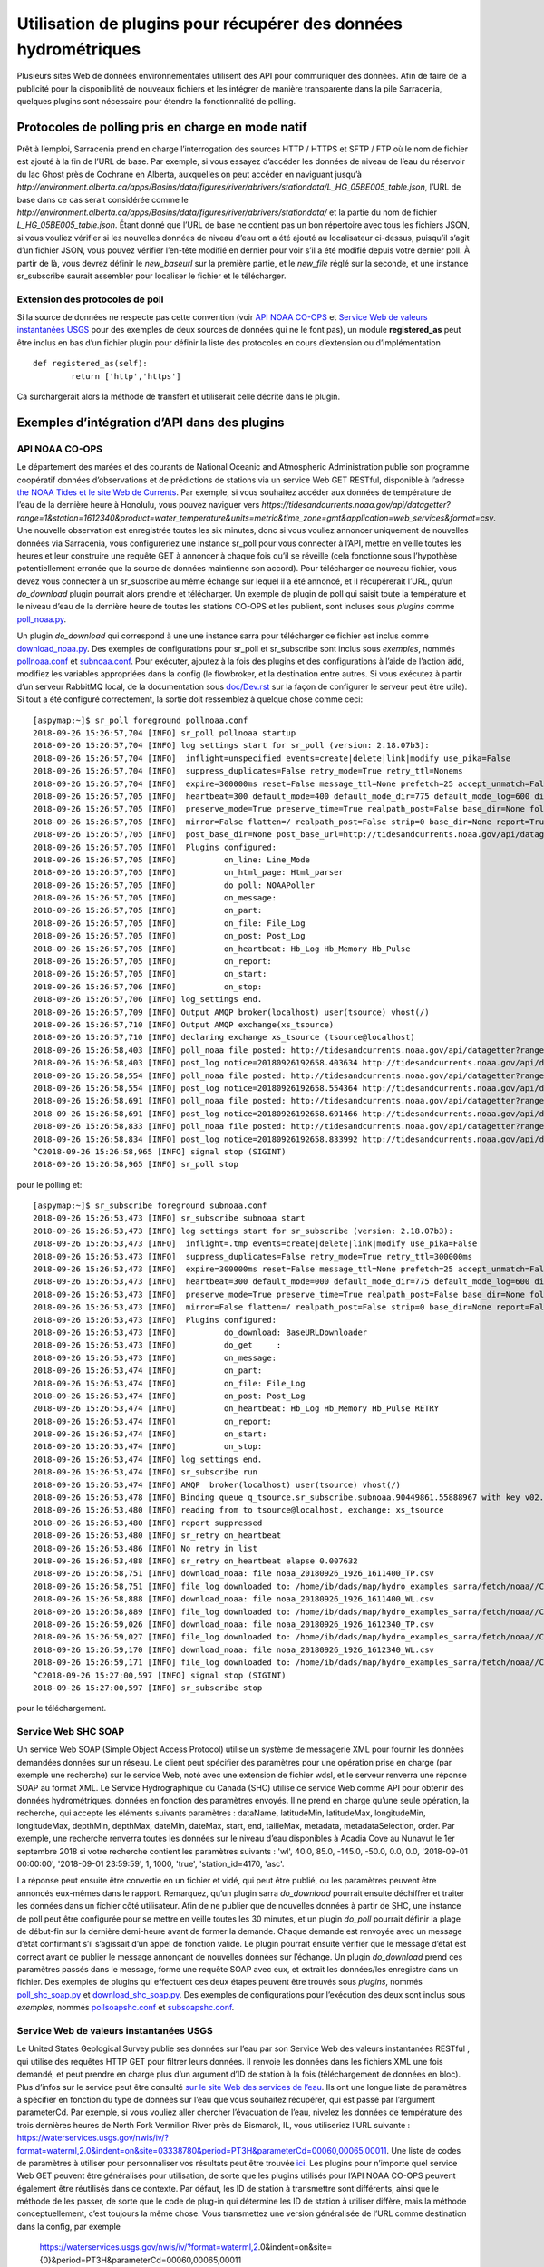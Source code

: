 ================================================================
Utilisation de plugins pour récupérer des données hydrométriques
================================================================

Plusieurs sites Web de données environnementales utilisent des API pour communiquer des données. Afin de faire de la publicité pour la
disponibilité de nouveaux fichiers et les intégrer de manière transparente dans la pile Sarracenia, quelques plugins sont
nécessaire pour étendre la fonctionnalité de polling.


Protocoles de polling pris en charge en mode natif
--------------------------------------------------

Prêt à l’emploi, Sarracenia prend en charge l’interrogation des sources HTTP / HTTPS et SFTP / FTP où le nom de fichier
est ajouté à la fin de l’URL de base. Par exemple, si vous essayez d’accéder les données de niveau de l’eau
du réservoir du lac Ghost près de Cochrane en Alberta, auxquelles on peut accéder en naviguant jusqu’à
`http://environment.alberta.ca/apps/Basins/data/figures/river/abrivers/stationdata/L_HG_05BE005_table.json`,
l’URL de base dans ce cas serait considérée comme le
`http://environment.alberta.ca/apps/Basins/data/figures/river/abrivers/stationdata/`
et la partie du nom de fichier `L_HG_05BE005_table.json`. Étant donné que l’URL de base ne
contient pas un bon répertoire avec tous les fichiers JSON, si vous vouliez vérifier si les nouvelles
données de niveau d’eau ont a été ajouté au localisateur ci-dessus, puisqu’il s’agit d’un fichier
JSON, vous pouvez vérifier l’en-tête modifié en dernier pour
voir s’il a été modifié depuis votre dernier poll. À partir de là, vous devrez définir le *new_baseurl* sur la
première partie, et le *new_file* réglé sur la seconde, et une instance sr_subscribe saurait assembler
pour localiser le fichier et le télécharger.

Extension des protocoles de poll
~~~~~~~~~~~~~~~~~~~~~~~~~~~~~~~~

Si la source de données ne respecte pas cette convention (voir `API NOAA CO-OPS`_ et `Service Web de valeurs instantanées USGS`_
pour des exemples de deux sources de données qui ne le font pas), un module **registered_as**
peut être inclus en bas d’un fichier plugin pour définir la liste des protocoles en cours
d’extension ou d’implémentation ::

	def registered_as(self):
		return ['http','https']

Ca surchargerait alors la méthode de transfert et utiliserait celle décrite dans le plugin.

Exemples d’intégration d’API dans des plugins
---------------------------------------------

API NOAA CO-OPS
~~~~~~~~~~~~~~~

Le département des marées et des courants de National Oceanic and Atmospheric Administration publie son
programme coopératif données d’observations et de prédictions de stations via un service Web GET RESTful,
disponible à l’adresse `the NOAA Tides et le site Web de Currents <https://tidesandcurrents.noaa.gov/api/>`_.
Par exemple, si vous souhaitez accéder aux données de température de l’eau de la dernière heure à Honolulu,
vous pouvez naviguer vers `https://tidesandcurrents.noaa.gov/api/datagetter?range=1&station=1612340&product=water_temperature&units=metric&time_zone=gmt&application=web_services&format=csv`.
Une nouvelle observation est enregistrée toutes les six minutes, donc si vous vouliez annoncer uniquement de nouvelles données via
Sarracenia, vous configureriez une instance sr_poll pour vous connecter à l’API, mettre en veille toutes les heures et leur construire
une requête GET à annoncer à chaque fois qu’il se réveille (cela fonctionne sous l’hypothèse potentiellement erronée
que la source de données maintienne son accord). Pour télécharger ce nouveau fichier, vous devez vous connecter
à un sr_subscribe au même échange sur lequel il a été annoncé, et il récupérerait l’URL, qu’un *do_download*
plugin pourrait alors prendre et télécharger. Un exemple de plugin de poll qui saisit toute la température et le niveau d’eau
de la dernière heure de toutes les stations CO-OPS et les publient, sont incluses sous *plugins* comme
`poll_noaa.py <https://github.com/MetPX/sarracenia/blob/master/sarra/plugins/poll_noaa.py>`_.

Un plugin *do_download* qui correspond à une une instance sarra pour télécharger ce fichier est inclus
comme `download_noaa.py <https://github.com/MetPX/sarracenia/blob/master/sarra/plugins/download_noaa.py>`_.
Des exemples de configurations pour sr_poll et sr_subscribe sont inclus sous
*exemples*, nommés `pollnoaa.conf <https://github.com/MetPX/sarracenia/blob/master/sarra/examples/poll/pollnoaa.conf>`_
et `subnoaa.conf <https://github.com/MetPX/sarracenia/blob/master/sarra/examples/subscribe/subnoaa.conf>`_.
Pour exécuter, ajoutez à la fois des plugins et des configurations à l’aide de l’action :code:`add`, modifiez les
variables appropriées dans la config (le flowbroker, et la destination entre autres. Si vous exécutez à partir
d’un serveur RabbitMQ local, de la documentation sous `doc/Dev.rst <https://github.com/MetPX/sarracenia/blob/master/doc/Dev.rst>`_
sur la façon de configurer le serveur peut être utile). Si tout a été configuré correctement, la sortie doit
ressemblez à quelque chose comme ceci::

	[aspymap:~]$ sr_poll foreground pollnoaa.conf 
	2018-09-26 15:26:57,704 [INFO] sr_poll pollnoaa startup
	2018-09-26 15:26:57,704 [INFO] log settings start for sr_poll (version: 2.18.07b3):
	2018-09-26 15:26:57,704 [INFO]  inflight=unspecified events=create|delete|link|modify use_pika=False
	2018-09-26 15:26:57,704 [INFO]  suppress_duplicates=False retry_mode=True retry_ttl=Nonems
	2018-09-26 15:26:57,704 [INFO]  expire=300000ms reset=False message_ttl=None prefetch=25 accept_unmatch=False delete=False
	2018-09-26 15:26:57,705 [INFO]  heartbeat=300 default_mode=400 default_mode_dir=775 default_mode_log=600 discard=False durable=True
	2018-09-26 15:26:57,705 [INFO]  preserve_mode=True preserve_time=True realpath_post=False base_dir=None follow_symlinks=False
	2018-09-26 15:26:57,705 [INFO]  mirror=False flatten=/ realpath_post=False strip=0 base_dir=None report=True
	2018-09-26 15:26:57,705 [INFO]  post_base_dir=None post_base_url=http://tidesandcurrents.noaa.gov/api/datagetter?range=1&station={0:}&product={1:}&units=metric&time_zone=gmt&application=web_services&format=csv/ sum=z,d blocksize=209715200 
	2018-09-26 15:26:57,705 [INFO]  Plugins configured:
	2018-09-26 15:26:57,705 [INFO]          on_line: Line_Mode 
	2018-09-26 15:26:57,705 [INFO]          on_html_page: Html_parser 
	2018-09-26 15:26:57,705 [INFO]          do_poll: NOAAPoller 
	2018-09-26 15:26:57,705 [INFO]          on_message: 
	2018-09-26 15:26:57,705 [INFO]          on_part: 
	2018-09-26 15:26:57,705 [INFO]          on_file: File_Log 
	2018-09-26 15:26:57,705 [INFO]          on_post: Post_Log 
	2018-09-26 15:26:57,705 [INFO]          on_heartbeat: Hb_Log Hb_Memory Hb_Pulse 
	2018-09-26 15:26:57,705 [INFO]          on_report: 
	2018-09-26 15:26:57,705 [INFO]          on_start: 
	2018-09-26 15:26:57,706 [INFO]          on_stop: 
	2018-09-26 15:26:57,706 [INFO] log_settings end.
	2018-09-26 15:26:57,709 [INFO] Output AMQP broker(localhost) user(tsource) vhost(/)
	2018-09-26 15:26:57,710 [INFO] Output AMQP exchange(xs_tsource)
	2018-09-26 15:26:57,710 [INFO] declaring exchange xs_tsource (tsource@localhost)
	2018-09-26 15:26:58,403 [INFO] poll_noaa file posted: http://tidesandcurrents.noaa.gov/api/datagetter?range=1&station=1611400&product=water_temperature&units=metric&time_zone=gmt&application=web_services&format=csv
	2018-09-26 15:26:58,403 [INFO] post_log notice=20180926192658.403634 http://tidesandcurrents.noaa.gov/api/datagetter?range=1&station=1611400&product=water_temperature&units=metric&time_zone=gmt&application=web_services&format=csv CO-OPS__1611400__wt.csv headers={'source': 'noaa', 'to_clusters': 'ALL', 'sum': 'z,d', 'from_cluster': 'localhost'}
	2018-09-26 15:26:58,554 [INFO] poll_noaa file posted: http://tidesandcurrents.noaa.gov/api/datagetter?range=1&station=1611400&product=water_level&units=metric&time_zone=gmt&application=web_services&format=csv&datum=STND
	2018-09-26 15:26:58,554 [INFO] post_log notice=20180926192658.554364 http://tidesandcurrents.noaa.gov/api/datagetter?range=1&station=1611400&product=water_level&units=metric&time_zone=gmt&application=web_services&format=csv&datum=STND CO-OPS__1611400__wl.csv headers={'source': 'noaa', 'to_clusters': 'ALL', 'sum': 'z,d', 'from_cluster': 'localhost'}
	2018-09-26 15:26:58,691 [INFO] poll_noaa file posted: http://tidesandcurrents.noaa.gov/api/datagetter?range=1&station=1612340&product=water_temperature&units=metric&time_zone=gmt&application=web_services&format=csv
	2018-09-26 15:26:58,691 [INFO] post_log notice=20180926192658.691466 http://tidesandcurrents.noaa.gov/api/datagetter?range=1&station=1612340&product=water_temperature&units=metric&time_zone=gmt&application=web_services&format=csv CO-OPS__1612340__wt.csv headers={'source': 'noaa', 'to_clusters': 'ALL', 'sum': 'z,d', 'from_cluster': 'localhost'}
	2018-09-26 15:26:58,833 [INFO] poll_noaa file posted: http://tidesandcurrents.noaa.gov/api/datagetter?range=1&station=1612340&product=water_level&units=metric&time_zone=gmt&application=web_services&format=csv&datum=STND
	2018-09-26 15:26:58,834 [INFO] post_log notice=20180926192658.833992 http://tidesandcurrents.noaa.gov/api/datagetter?range=1&station=1612340&product=water_level&units=metric&time_zone=gmt&application=web_services&format=csv&datum=STND CO-OPS__1612340__wl.csv headers={'source': 'noaa', 'to_clusters': 'ALL', 'sum': 'z,d', 'from_cluster': 'localhost'}
	^C2018-09-26 15:26:58,965 [INFO] signal stop (SIGINT)
	2018-09-26 15:26:58,965 [INFO] sr_poll stop

pour le polling et::

	[aspymap:~]$ sr_subscribe foreground subnoaa.conf 
	2018-09-26 15:26:53,473 [INFO] sr_subscribe subnoaa start
	2018-09-26 15:26:53,473 [INFO] log settings start for sr_subscribe (version: 2.18.07b3):
	2018-09-26 15:26:53,473 [INFO]  inflight=.tmp events=create|delete|link|modify use_pika=False
	2018-09-26 15:26:53,473 [INFO]  suppress_duplicates=False retry_mode=True retry_ttl=300000ms
	2018-09-26 15:26:53,473 [INFO]  expire=300000ms reset=False message_ttl=None prefetch=25 accept_unmatch=False delete=False
	2018-09-26 15:26:53,473 [INFO]  heartbeat=300 default_mode=000 default_mode_dir=775 default_mode_log=600 discard=False durable=True
	2018-09-26 15:26:53,473 [INFO]  preserve_mode=True preserve_time=True realpath_post=False base_dir=None follow_symlinks=False
	2018-09-26 15:26:53,473 [INFO]  mirror=False flatten=/ realpath_post=False strip=0 base_dir=None report=False
	2018-09-26 15:26:53,473 [INFO]  Plugins configured:
	2018-09-26 15:26:53,473 [INFO]          do_download: BaseURLDownloader 
	2018-09-26 15:26:53,473 [INFO]          do_get     : 
	2018-09-26 15:26:53,473 [INFO]          on_message: 
	2018-09-26 15:26:53,474 [INFO]          on_part: 
	2018-09-26 15:26:53,474 [INFO]          on_file: File_Log 
	2018-09-26 15:26:53,474 [INFO]          on_post: Post_Log 
	2018-09-26 15:26:53,474 [INFO]          on_heartbeat: Hb_Log Hb_Memory Hb_Pulse RETRY 
	2018-09-26 15:26:53,474 [INFO]          on_report: 
	2018-09-26 15:26:53,474 [INFO]          on_start: 
	2018-09-26 15:26:53,474 [INFO]          on_stop: 
	2018-09-26 15:26:53,474 [INFO] log_settings end.
	2018-09-26 15:26:53,474 [INFO] sr_subscribe run
	2018-09-26 15:26:53,474 [INFO] AMQP  broker(localhost) user(tsource) vhost(/)
	2018-09-26 15:26:53,478 [INFO] Binding queue q_tsource.sr_subscribe.subnoaa.90449861.55888967 with key v02.post.# from exchange xs_tsource on broker amqp://tsource@localhost/
	2018-09-26 15:26:53,480 [INFO] reading from to tsource@localhost, exchange: xs_tsource
	2018-09-26 15:26:53,480 [INFO] report suppressed
	2018-09-26 15:26:53,480 [INFO] sr_retry on_heartbeat
	2018-09-26 15:26:53,486 [INFO] No retry in list
	2018-09-26 15:26:53,488 [INFO] sr_retry on_heartbeat elapse 0.007632
	2018-09-26 15:26:58,751 [INFO] download_noaa: file noaa_20180926_1926_1611400_TP.csv
	2018-09-26 15:26:58,751 [INFO] file_log downloaded to: /home/ib/dads/map/hydro_examples_sarra/fetch/noaa//CO-OPS__1611400__wt.csv
	2018-09-26 15:26:58,888 [INFO] download_noaa: file noaa_20180926_1926_1611400_WL.csv
	2018-09-26 15:26:58,889 [INFO] file_log downloaded to: /home/ib/dads/map/hydro_examples_sarra/fetch/noaa//CO-OPS__1611400__wl.csv
	2018-09-26 15:26:59,026 [INFO] download_noaa: file noaa_20180926_1926_1612340_TP.csv
	2018-09-26 15:26:59,027 [INFO] file_log downloaded to: /home/ib/dads/map/hydro_examples_sarra/fetch/noaa//CO-OPS__1612340__wt.csv
	2018-09-26 15:26:59,170 [INFO] download_noaa: file noaa_20180926_1926_1612340_WL.csv
	2018-09-26 15:26:59,171 [INFO] file_log downloaded to: /home/ib/dads/map/hydro_examples_sarra/fetch/noaa//CO-OPS__1612340__wl.csv
	^C2018-09-26 15:27:00,597 [INFO] signal stop (SIGINT)
	2018-09-26 15:27:00,597 [INFO] sr_subscribe stop

pour le téléchargement.

Service Web SHC SOAP
~~~~~~~~~~~~~~~~~~~~
Un service Web SOAP (Simple Object Access Protocol) utilise un système de messagerie XML pour fournir les données demandées
données sur un réseau. Le client peut spécifier des paramètres pour une opération prise en charge (par exemple une recherche) sur
le service Web, noté avec une extension de fichier wdsl, et le serveur renverra une réponse SOAP au format XML.
Le Service Hydrographique du Canada (SHC) utilise ce service Web comme API pour obtenir des données hydrométriques.
données en fonction des paramètres envoyés.
Il ne prend en charge qu’une seule opération, la recherche, qui accepte les éléments suivants
paramètres : dataName, latitudeMin, latitudeMax, longitudeMin, longitudeMax, depthMin, depthMax, dateMin,
dateMax, start, end, tailleMax, metadata, metadataSelection, order. Par exemple, une recherche renverra toutes les
données sur le niveau d’eau disponibles à Acadia Cove au Nunavut le 1er septembre 2018 si votre recherche contient
les paramètres suivants : 'wl', 40.0, 85.0, -145.0, -50.0, 0.0, 0.0, '2018-09-01 00:00:00',
'2018-09-01 23:59:59', 1, 1000, 'true', 'station_id=4170, 'asc'.

La réponse peut ensuite être convertie en un fichier et vidé, qui peut être publié, ou les paramètres peuvent
être annoncés eux-mêmes dans le rapport. Remarquez, qu’un plugin sarra *do_download* pourrait ensuite déchiffrer
et traiter les données dans un fichier côté utilisateur. Afin de ne publier que de nouvelles données à partir de SHC, \
une instance de poll peut être configurée pour se mettre en veille toutes les 30 minutes,
et un plugin *do_poll* pourrait définir la plage de début-fin sur la dernière demi-heure avant de former la demande.
Chaque demande est renvoyée avec un message d’état confirmant s’il s’agissait d’un appel de fonction valide. Le plugin pourrait
ensuite vérifier que le message d’état est correct avant de publier le message annonçant de nouvelles données sur l’échange.
Un plugin *do_download* prend ces paramètres passés dans le message, forme une requête SOAP avec eux, et
extrait les données/les enregistre dans un fichier. Des exemples de plugins qui effectuent ces deux étapes peuvent être trouvés sous
*plugins*, nommés `poll_shc_soap.py <https://github.com/MetPX/sarracenia/blob/master/sarra/plugins/poll_shc_soap.py>`_
et `download_shc_soap.py <https://github.com/MetPX/sarracenia/blob/master/sarra/plugins/download_shc_soap.py>`_.
Des exemples de configurations pour l’exécution des deux sont inclus sous *exemples*, nommés
`pollsoapshc.conf <https://github.com/MetPX/sarracenia/blob/master/sarra/examples/poll/pollsoapshc.conf>`_ et
`subsoapshc.conf <https://github.com/MetPX/sarracenia/blob/master/sarra/examples/subscribe/subsoapshc.conf>`_. 

Service Web de valeurs instantanées USGS
~~~~~~~~~~~~~~~~~~~~~~~~~~~~~~~~~~~~~~~~
Le United States Geological Survey publie ses données sur l’eau par son Service Web des valeurs instantanées RESTful
, qui utilise des requêtes HTTP GET pour filtrer leurs données. Il renvoie les données dans les fichiers XML une fois
demandé, et peut prendre en charge plus d’un argument d’ID de station à la fois (téléchargement de données en bloc). Plus d’infos sur
le service peut être consulté `sur le site Web des services de l’eau <https://waterservices.usgs.gov/rest/IV-Service.html>`_.
Ils ont une longue liste de paramètres à spécifier en fonction du type de données sur l’eau que vous souhaitez récupérer,
qui est passé par l’argument parameterCd. Par exemple, si vous vouliez aller chercher l’évacuation de l’eau, nivelez
les données de température des trois dernières heures de North Fork Vermilion River près de Bismarck, IL, vous utiliseriez
l’URL suivante :
https://waterservices.usgs.gov/nwis/iv/?format=waterml,2.0&indent=on&site=03338780&period=PT3H&parameterCd=00060,00065,00011.
Une liste de codes de paramètres à utiliser pour personnaliser vos résultats peut être trouvée
`ici <https://help.waterdata.usgs.gov/code/parameter_cd_query?fmt=rdb&inline=true&group_cd=%25>`_.
Les plugins pour n’importe quel service Web GET peuvent être généralisés pour utilisation, de sorte que les plugins
utilisés pour l’API NOAA CO-OPS peuvent également être réutilisés dans ce contexte. Par défaut, les ID de station
à transmettre sont différents, ainsi que le méthode de les passer, de sorte que le code de plug-in qui détermine les
ID de station à utiliser diffère, mais la méthode conceptuellement, c’est toujours la même chose. Vous transmettez
une version généralisée de l’URL comme destination dans la config, par exemple
 https://waterservices.usgs.gov/nwis/iv/?format=waterml,2.0&indent=on&site={0}&period=PT3H&parameterCd=00060,00065,00011

et dans le plugin, vous remplaceriez le '{0}' (Python rend cela facile avec le formatage de chaîne) par les sites qui
vous intéressent, et si d’autres paramètres doivent être modifiés, ils peuvent être remplacés de la même manière.
Si un fichier d’ID de site de station n’a pas été transmis en tant qu’option de configuration de plug-in,
le plug-in saisit par défaut tout les identifiants de site enregistrés à partir de
`the USGS website <https://water.usgs.gov/osw/hcdn-2009/HCDN-2009_Station_Info.xlsx>`_.
Le service Web IV prend en charge les requêtes avec plusieurs ID de site spécifiés (séparés par des virgules).
Si l’option plugin *poll_usgs_nb_stn* a été spécifié à la taille du bloc dans la configuration, il faudra des
groupes de données de stations en fonction du nombre passé (cela réduit les requêtes Web et accélère
la collecte de données en cas de collecte en bloc).

Pour exécuter cet exemple, les configs et les plugins se trouvent sous *plugins*
(`poll_usgs.py <https://github.com/MetPX/sarracenia/blob/master/sarra/plugins/poll_usgs.py>`_ 
et `download_usgs.py <https://github.com/MetPX/sarracenia/blob/master/sarra/plugins/download_usgs.py>`_)
et *examples* (`pollusgs.conf <https://github.com/MetPX/sarracenia/blob/master/sarra/examples/poll/pollusgs.conf>`_
et `subusgs.conf <https://github.com/MetPX/sarracenia/blob/master/sarra/examples/subscribe/subusgs.conf>`_).

Cas d'utilisation
-----------------
Les plug-ins hydrométriques ont été développés pour le cas d’utilisation canhys d’Environnement Canada, où les fichiers
contenant les métadonnées de la station seraient utilisées comme données d’entrée pour recueillir les données
hydrométriques. Chaque plugin fonctionne également en générant tous les identifiants de station valides de l’autorité
de l’eau elle-même et le branchement de ces entrées. Cette option alternative peut être a basculé en omettant la
variable de configuration du plug-in qui spécifierait autrement le fichier de métadonnées de la station.
Les plugins de téléchargement renomment également le fichier selon la convention spécifique de ce cas d’utilisation.

La plupart de ces sources ont des avertissements que ces données ne sont pas de qualité assurée, mais elles sont rassemblées en soft
en temps réel (annoncées a la secondes/minutes à partir du moment où elles ont été enregistré).


